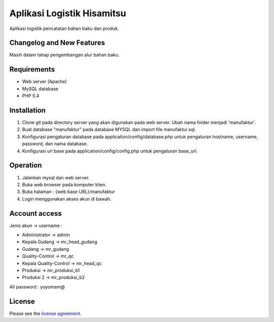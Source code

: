 ###################
Aplikasi Logistik Hisamitsu
###################

Aplikasi logistik pencatatan bahan baku dan produk.

**************************
Changelog and New Features
**************************

Masih dalam tahap pengembangan alur bahan baku.


************
Requirements
************

- Web server (Apache)

- MySQL database

- PHP 5.4

************
Installation
************

1. Clone git pada directory server yang akan digunakan pada web server. Ubah nama folder menjadi 'manufaktur'.

2. Buat database "manufaktur" pada database MYSQL dan import file manufaktur.sql.

3. Konfigurasi pengaturan database pada application/config/database.php untuk pengaturan hostname, username, password, dan nama database.

4. Konfigurasi url base pada application/config/config.php untuk pengaturan base_url.


************
Operation
************

1. Jalankan mysql dan web server.

2. Buka web browser pada komputer klien.

3. Buka halaman : {web base URL}/manufaktur

4. Login menggunakan akses akun di bawah.


************
Account access
************

Jenis akun -> username :

- Administrator 			-> admin
- Kepala Gudang 	-> mr_head_gudang
- Gudang 					-> mr_gudang
- Quality-Control 			-> mr_qc
- Kepala Quality-Control 	-> mr_head_qc
- Produksi 					-> mr_produksi_b1
- Produksi 2 		-> mr_produksi_b2

All password : yoyomam@

*******
License
*******

Please see the `license
agreement <https://github.com/bcit-ci/CodeIgniter/blob/develop/user_guide_src/source/license.rst>`_.
